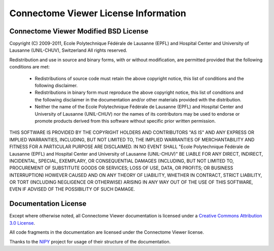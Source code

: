 .. _cviewer-license:

=====================================
Connectome Viewer License Information
=====================================

.. _cviewer-software-license:

Connectome Viewer Modified BSD License
--------------------------------------

Copyright (C) 2009-2011, Ecole Polytechnique Fédérale de Lausanne (EPFL) and
Hospital Center and University of Lausanne (UNIL-CHUV), Switzerland
All rights reserved.

Redistribution and use in source and binary forms, with or without
modification, are permitted provided that the following conditions are met:
    * Redistributions of source code must retain the above copyright
      notice, this list of conditions and the following disclaimer.
    * Redistributions in binary form must reproduce the above copyright
      notice, this list of conditions and the following disclaimer in the
      documentation and/or other materials provided with the distribution.
    * Neither the name of the Ecole Polytechnique Fédérale de Lausanne (EPFL)
      and Hospital Center and University of Lausanne (UNIL-CHUV) nor the
      names of its contributors may be used to endorse or promote products
      derived from this software without specific prior written permission.

THIS SOFTWARE IS PROVIDED BY THE COPYRIGHT HOLDERS AND CONTRIBUTORS "AS IS" AND
ANY EXPRESS OR IMPLIED WARRANTIES, INCLUDING, BUT NOT LIMITED TO, THE IMPLIED
WARRANTIES OF MERCHANTABILITY AND FITNESS FOR A PARTICULAR PURPOSE ARE
DISCLAIMED. IN NO EVENT SHALL "Ecole Polytechnique Fédérale de Lausanne (EPFL) and
Hospital Center and University of Lausanne (UNIL-CHUV)" BE LIABLE FOR ANY
DIRECT, INDIRECT, INCIDENTAL, SPECIAL, EXEMPLARY, OR CONSEQUENTIAL DAMAGES
(INCLUDING, BUT NOT LIMITED TO, PROCUREMENT OF SUBSTITUTE GOODS OR SERVICES;
LOSS OF USE, DATA, OR PROFITS; OR BUSINESS INTERRUPTION) HOWEVER CAUSED AND
ON ANY THEORY OF LIABILITY, WHETHER IN CONTRACT, STRICT LIABILITY, OR TORT
(INCLUDING NEGLIGENCE OR OTHERWISE) ARISING IN ANY WAY OUT OF THE USE OF THIS
SOFTWARE, EVEN IF ADVISED OF THE POSSIBILITY OF SUCH DAMAGE.

Documentation License
---------------------

Except where otherwise noted, all Connectome Viewer documentation is licensed under a
`Creative Commons Attribution 3.0 License <http://creativecommons.org/licenses/by/3.0/>`_.

All code fragments in the documentation are licensed under the Connectome Viewer license.

Thanks to the `NIPY <http://neuroimaging.scipy.org/site/index.html>`_ project for usage of their structure of the documentation.